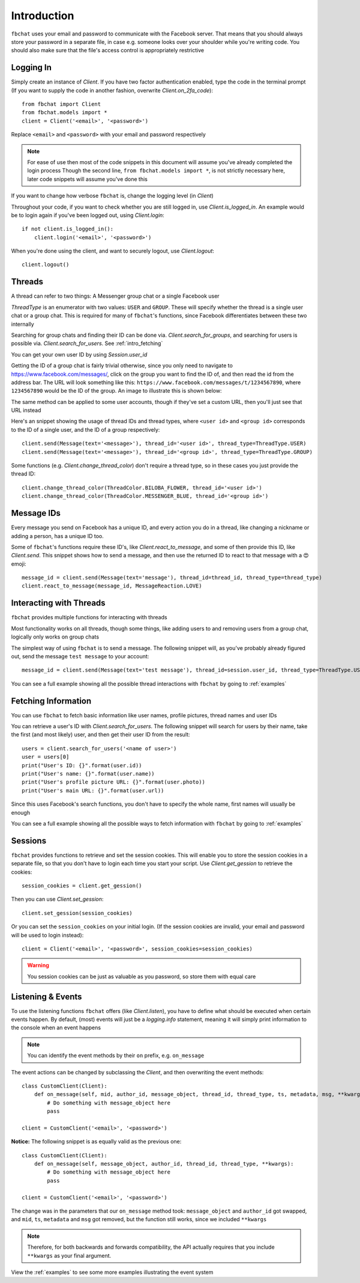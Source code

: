 .. _intro:

Introduction
============

``fbchat`` uses your email and password to communicate with the Facebook server.
That means that you should always store your password in a separate file, in case e.g. someone looks over your shoulder while you're writing code.
You should also make sure that the file's access control is appropriately restrictive


.. _intro_logging_in:

Logging In
----------

Simply create an instance of `Client`. If you have two factor authentication enabled, type the code in the terminal prompt
(If you want to supply the code in another fashion, overwrite `Client.on_2fa_code`)::

    from fbchat import Client
    from fbchat.models import *
    client = Client('<email>', '<password>')

Replace ``<email>`` and ``<password>`` with your email and password respectively

.. note::
    For ease of use then most of the code snippets in this document will assume you've already completed the login process
    Though the second line, ``from fbchat.models import *``, is not strictly necessary here, later code snippets will assume you've done this

If you want to change how verbose ``fbchat`` is, change the logging level (in `Client`)

Throughout your code, if you want to check whether you are still logged in, use `Client.is_logged_in`.
An example would be to login again if you've been logged out, using `Client.login`::

    if not client.is_logged_in():
        client.login('<email>', '<password>')

When you're done using the client, and want to securely logout, use `Client.logout`::

    client.logout()


.. _intro_threads:

Threads
-------

A thread can refer to two things: A Messenger group chat or a single Facebook user

`ThreadType` is an enumerator with two values: ``USER`` and ``GROUP``.
These will specify whether the thread is a single user chat or a group chat.
This is required for many of ``fbchat``'s functions, since Facebook differentiates between these two internally

Searching for group chats and finding their ID can be done via. `Client.search_for_groups`,
and searching for users is possible via. `Client.search_for_users`. See :ref:`intro_fetching`

You can get your own user ID by using `Session.user_id`

Getting the ID of a group chat is fairly trivial otherwise, since you only need to navigate to `<https://www.facebook.com/messages/>`_,
click on the group you want to find the ID of, and then read the id from the address bar.
The URL will look something like this: ``https://www.facebook.com/messages/t/1234567890``, where ``1234567890`` would be the ID of the group.
An image to illustrate this is shown below:

.. image:: /_static/find-group-id.png
    :alt: An image illustrating how to find the ID of a group

The same method can be applied to some user accounts, though if they've set a custom URL, then you'll just see that URL instead

Here's an snippet showing the usage of thread IDs and thread types, where ``<user id>`` and ``<group id>``
corresponds to the ID of a single user, and the ID of a group respectively::

    client.send(Message(text='<message>'), thread_id='<user id>', thread_type=ThreadType.USER)
    client.send(Message(text='<message>'), thread_id='<group id>', thread_type=ThreadType.GROUP)

Some functions (e.g. `Client.change_thread_color`) don't require a thread type, so in these cases you just provide the thread ID::

    client.change_thread_color(ThreadColor.BILOBA_FLOWER, thread_id='<user id>')
    client.change_thread_color(ThreadColor.MESSENGER_BLUE, thread_id='<group id>')


.. _intro_message_ids:

Message IDs
-----------

Every message you send on Facebook has a unique ID, and every action you do in a thread,
like changing a nickname or adding a person, has a unique ID too.

Some of ``fbchat``'s functions require these ID's, like `Client.react_to_message`,
and some of then provide this ID, like `Client.send`.
This snippet shows how to send a message, and then use the returned ID to react to that message with a 😍 emoji::

    message_id = client.send(Message(text='message'), thread_id=thread_id, thread_type=thread_type)
    client.react_to_message(message_id, MessageReaction.LOVE)


.. _intro_interacting:

Interacting with Threads
------------------------

``fbchat`` provides multiple functions for interacting with threads

Most functionality works on all threads, though some things,
like adding users to and removing users from a group chat, logically only works on group chats

The simplest way of using ``fbchat`` is to send a message.
The following snippet will, as you've probably already figured out, send the message ``test message`` to your account::

    message_id = client.send(Message(text='test message'), thread_id=session.user_id, thread_type=ThreadType.USER)

You can see a full example showing all the possible thread interactions with ``fbchat`` by going to :ref:`examples`


.. _intro_fetching:

Fetching Information
--------------------

You can use ``fbchat`` to fetch basic information like user names, profile pictures, thread names and user IDs

You can retrieve a user's ID with `Client.search_for_users`.
The following snippet will search for users by their name, take the first (and most likely) user, and then get their user ID from the result::

    users = client.search_for_users('<name of user>')
    user = users[0]
    print("User's ID: {}".format(user.id))
    print("User's name: {}".format(user.name))
    print("User's profile picture URL: {}".format(user.photo))
    print("User's main URL: {}".format(user.url))

Since this uses Facebook's search functions, you don't have to specify the whole name, first names will usually be enough

You can see a full example showing all the possible ways to fetch information with ``fbchat`` by going to :ref:`examples`


.. _intro_sessions:

Sessions
--------

``fbchat`` provides functions to retrieve and set the session cookies.
This will enable you to store the session cookies in a separate file, so that you don't have to login each time you start your script.
Use `Client.get_gession` to retrieve the cookies::

    session_cookies = client.get_gession()

Then you can use `Client.set_gession`::

    client.set_gession(session_cookies)

Or you can set the ``session_cookies`` on your initial login.
(If the session cookies are invalid, your email and password will be used to login instead)::

    client = Client('<email>', '<password>', session_cookies=session_cookies)

.. warning::
    You session cookies can be just as valuable as you password, so store them with equal care


.. _intro_events:

Listening & Events
------------------

To use the listening functions ``fbchat`` offers (like `Client.listen`),
you have to define what should be executed when certain events happen.
By default, (most) events will just be a `logging.info` statement,
meaning it will simply print information to the console when an event happens

.. note::
    You can identify the event methods by their ``on`` prefix, e.g. ``on_message``

The event actions can be changed by subclassing the `Client`, and then overwriting the event methods::

    class CustomClient(Client):
        def on_message(self, mid, author_id, message_object, thread_id, thread_type, ts, metadata, msg, **kwargs):
            # Do something with message_object here
            pass

    client = CustomClient('<email>', '<password>')

**Notice:** The following snippet is as equally valid as the previous one::

    class CustomClient(Client):
        def on_message(self, message_object, author_id, thread_id, thread_type, **kwargs):
            # Do something with message_object here
            pass

    client = CustomClient('<email>', '<password>')

The change was in the parameters that our ``on_message`` method took: ``message_object`` and ``author_id`` got swapped,
and ``mid``, ``ts``, ``metadata`` and ``msg`` got removed, but the function still works, since we included ``**kwargs``

.. note::
    Therefore, for both backwards and forwards compatibility,
    the API actually requires that you include ``**kwargs`` as your final argument.

View the :ref:`examples` to see some more examples illustrating the event system
